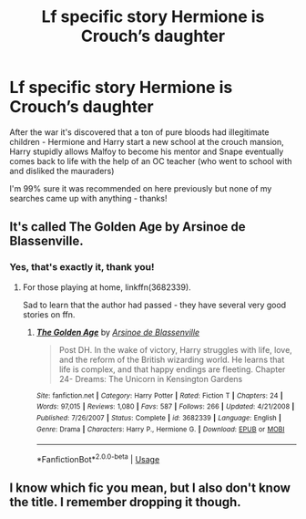 #+TITLE: Lf specific story Hermione is Crouch’s daughter

* Lf specific story Hermione is Crouch’s daughter
:PROPERTIES:
:Author: Buffy11bnl
:Score: 9
:DateUnix: 1546787700.0
:DateShort: 2019-Jan-06
:FlairText: Request
:END:
After the war it's discovered that a ton of pure bloods had illegitimate children - Hermione and Harry start a new school at the crouch mansion, Harry stupidly allows Malfoy to become his mentor and Snape eventually comes back to life with the help of an OC teacher (who went to school with and disliked the mauraders)

I'm 99% sure it was recommended on here previously but none of my searches came up with anything - thanks!


** It's called The Golden Age by Arsinoe de Blassenville.
:PROPERTIES:
:Author: chatterchick
:Score: 6
:DateUnix: 1546797597.0
:DateShort: 2019-Jan-06
:END:

*** Yes, that's exactly it, thank you!
:PROPERTIES:
:Author: Buffy11bnl
:Score: 1
:DateUnix: 1546798923.0
:DateShort: 2019-Jan-06
:END:

**** For those playing at home, linkffn(3682339).

Sad to learn that the author had passed - they have several very good stories on ffn.
:PROPERTIES:
:Author: otrigorin
:Score: 1
:DateUnix: 1546823810.0
:DateShort: 2019-Jan-07
:END:

***** [[https://www.fanfiction.net/s/3682339/1/][*/The Golden Age/*]] by [[https://www.fanfiction.net/u/352534/Arsinoe-de-Blassenville][/Arsinoe de Blassenville/]]

#+begin_quote
  Post DH. In the wake of victory, Harry struggles with life, love, and the reform of the British wizarding world. He learns that life is complex, and that happy endings are fleeting. Chapter 24- Dreams: The Unicorn in Kensington Gardens
#+end_quote

^{/Site/:} ^{fanfiction.net} ^{*|*} ^{/Category/:} ^{Harry} ^{Potter} ^{*|*} ^{/Rated/:} ^{Fiction} ^{T} ^{*|*} ^{/Chapters/:} ^{24} ^{*|*} ^{/Words/:} ^{97,015} ^{*|*} ^{/Reviews/:} ^{1,080} ^{*|*} ^{/Favs/:} ^{587} ^{*|*} ^{/Follows/:} ^{266} ^{*|*} ^{/Updated/:} ^{4/21/2008} ^{*|*} ^{/Published/:} ^{7/26/2007} ^{*|*} ^{/Status/:} ^{Complete} ^{*|*} ^{/id/:} ^{3682339} ^{*|*} ^{/Language/:} ^{English} ^{*|*} ^{/Genre/:} ^{Drama} ^{*|*} ^{/Characters/:} ^{Harry} ^{P.,} ^{Hermione} ^{G.} ^{*|*} ^{/Download/:} ^{[[http://www.ff2ebook.com/old/ffn-bot/index.php?id=3682339&source=ff&filetype=epub][EPUB]]} ^{or} ^{[[http://www.ff2ebook.com/old/ffn-bot/index.php?id=3682339&source=ff&filetype=mobi][MOBI]]}

--------------

*FanfictionBot*^{2.0.0-beta} | [[https://github.com/tusing/reddit-ffn-bot/wiki/Usage][Usage]]
:PROPERTIES:
:Author: FanfictionBot
:Score: 1
:DateUnix: 1546823824.0
:DateShort: 2019-Jan-07
:END:


** I know which fic you mean, but I also don't know the title. I remember dropping it though.
:PROPERTIES:
:Author: fflai
:Score: 5
:DateUnix: 1546791216.0
:DateShort: 2019-Jan-06
:END:
